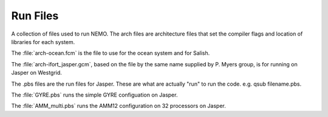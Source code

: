 *********
Run Files
*********

A collection of files used to run NEMO.  The arch files are architecture files that set the compiler flags and location of libraries for each system.

The :file:`arch-ocean.fcm` is the file to use for the ocean system and for Salish.

The :file:`arch-ifort_jasper.gcm`, based on the file by the same name supplied by P. Myers group, is for running on Jasper on Westgrid.

The .pbs files are the run files for Jasper.  These are what are actually "run" to run the code.  e.g. qsub filename.pbs.

The :file:`GYRE.pbs` runs the simple GYRE configuation on Jasper.

The :file:`AMM_multi.pbs` runs the AMM12 configuration on 32 processors on Jasper.
